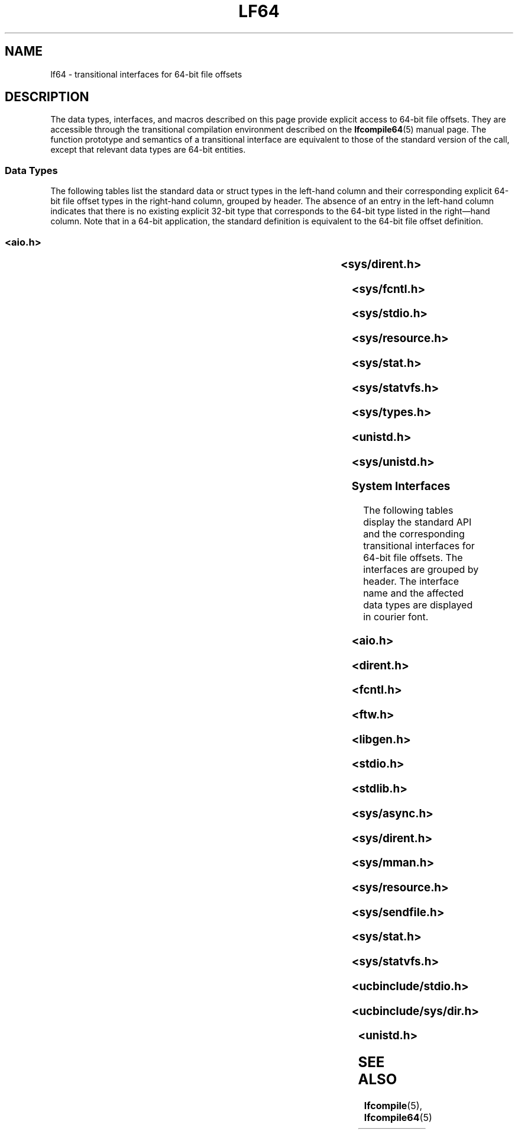 '\" te
.\" Copyright (c) 2008, Sun Microsystems, Inc.  All Rights Reserved.
.\" The contents of this file are subject to the terms of the Common Development and Distribution License (the "License").  You may not use this file except in compliance with the License.
.\" You can obtain a copy of the license at usr/src/OPENSOLARIS.LICENSE or http://www.opensolaris.org/os/licensing.  See the License for the specific language governing permissions and limitations under the License.
.\" When distributing Covered Code, include this CDDL HEADER in each file and include the License file at usr/src/OPENSOLARIS.LICENSE.  If applicable, add the following below this CDDL HEADER, with the fields enclosed by brackets "[]" replaced with your own identifying information: Portions Copyright [yyyy] [name of copyright owner]
.\" Copyright (c) 2014, Joyent, Inc.  All rights reserved.
.TH LF64 5 "Jun 19, 2014"
.SH NAME
lf64 \- transitional interfaces for 64-bit file offsets
.SH DESCRIPTION
.sp
.LP
The data types, interfaces, and macros described on this page provide explicit
access to 64-bit file offsets. They are accessible through the transitional
compilation environment described on the \fBlfcompile64\fR(5) manual page. The
function prototype and semantics of a transitional interface are equivalent to
those of the standard version of the call, except that relevant data types are
64-bit entities.
.SS "Data Types"
.sp
.LP
The following tables list the standard data or struct types in the left-hand
column and their  corresponding explicit 64-bit file offset types in the
right-hand column, grouped by header. The absence of an entry in the  left-hand
column indicates that there is no existing explicit 32-bit type that
corresponds to the 64-bit type listed in the right\(emhand column.  Note that
in a 64-bit application, the standard definition is equivalent to the 64-bit
file offset definition.
.SS "<\fBaio.h\fR>"
.sp

.sp
.TS
l l
l l .
struct \fBaiocb\fR	struct \fBaiocb64\fR
   \fBoff_t\fR aio_offset;	   \fBoff64_t\fR aio_offset;
.TE

.SS "<\fBsys/dirent.h\fR>"
.sp

.sp
.TS
l l
l l .
struct \fBdirent\fR	struct \fBdirent64\fR
   \fBino_t\fR d_ino;	   \fBino64_t\fR d_ino;
   \fBoff_t\fR d_off;	   \fBoff64_t\fR d_off;
.TE

.SS "<\fBsys/fcntl.h\fR>"
.sp

.sp
.TS
l l
l l .
struct \fBflock\fR	struct \fBflock64\fR
   \fBoff_t\fR l_start;	   \fBoff64_t\fR l_start;
   \fBoff_t\fR l_len;	   \fBoff64_t\fR l_len;
\fBF_SETLK\fR	\fBF_SETLK64\fR
\fBF_SETLKW\fR	\fBF_SETLKW64\fR
\fBF_GETLK\fR	\fBF_GETLK64\fR
\fBF_FREESP\fR	\fBF_FREESP64\fR
\fBF_ALLOCSP\fR	\fBF_ALLOCSP64\fR
	\fBO_LARGEFILE\fR
.TE

.SS "<\fBsys/stdio.h\fR>"
.sp

.sp
.TS
l l .
\fBfpos_t\fR	\fBfpos64_t\fR
.TE

.SS "<\fBsys/resource.h\fR>"
.sp

.sp
.TS
l l
l l .
\fBrlim_t\fR	\fBrlim64_t\fR
struct \fBrlimit\fR	struct \fBrlimit64\fR
   \fBrlim_t\fR rlim_cur;	   \fBrlim64_t\fR rlim_cur;
   \fBrlim_t\fR rlim_max;	   \fBrlim64_t\fR rlim_max;
\fBRLIM_INFINITY\fR	\fBRLIM64_INFINITY\fR
\fBRLIM_SAVED_MAX\fR	\fBRLIM64_SAVED_MAX\fR
\fBRLIM_SAVED_CUR\fR	\fBRLIM64_SAVED_CUR\fR
.TE

.SS "<\fBsys/stat.h\fR>"
.sp

.sp
.TS
l l
l l .
struct \fBstat\fR	struct \fBstat64\fR
   \fBino_t\fR st_ino;	   \fBino64_t\fR st_ino;
   \fBoff_t\fR st_size;	   \fBoff64_t\fR st_size;
   \fBblkcnt_t\fR st_blocks;	   \fBblkcnt64_t\fR st_blocks;
.TE

.SS "<\fBsys/statvfs.h\fR>"
.sp

.sp
.TS
l l
l l .
struct \fBstatvfs\fR	struct \fBstatvfs64\fR
   \fBfsblkcnt_t\fR f_blocks;	   \fBfsblkcnt64_t\fR f_blocks;
   \fBfsblkcnt_t\fR f_bfree;	   \fBfsblkcnt64_t\fR f_bfree;
   \fBfsblkcnt_t\fR f_bavial;	   \fBfsblkcnt64_t\fR f_bavial;
   \fBfsfilcnt_t\fR  f_files;	   \fBfsfilcnt64_t\fR  f_files;
   \fBfsfilcnt_t\fR  f_ffree;	   \fBfsfilcnt64_t\fR  f_ffree;
   \fBfsfilcnt_t\fR  f_favail;	   \fBfsfilcnt64_t\fR  f_favail;
.TE

.SS "<\fBsys/types.h\fR>"
.sp

.sp
.TS
l l
l l .
\fBoff_t\fR;	\fBoff64_t\fR;
\fBino_t\fR;	\fBino64_t\fR;
\fBblkcnt_t\fR;	\fBblkcnt64_t\fR;
\fBfsblkcnt_t\fR;	\fBfsblkcnt64_t\fR;
\fBfsfilcnt_t\fR;	\fBfsfilcnt64_t\fR;
.TE

.SS "<\fBunistd.h\fR>"
.sp

.sp
.TS
l l
l l .
	\fB_LFS64_LARGEFILE\fR
	\fB_LFS64_STDIO\fR
.TE

.SS "<\fBsys/unistd.h\fR>"
.sp

.sp
.TS
l l
l l .
	\fB_CS_LFS64_CFLAGS\fR
	\fB_CS_LFS64_LDFLAGS\fR
	\fB_CS_LFS64_LIBS\fR
	\fB_CS_LFS64_LINTFLAGS\fR
.TE

.SS "System Interfaces"
.sp
.LP
The following tables display the standard API and the corresponding
transitional  interfaces for 64-bit file offsets. The interfaces are grouped by
header. The interface name and the affected data types are displayed in courier
font.
.SS "<\fBaio.h\fR>"
.sp

.sp
.TS
l l
l l .
int \fBaio_cancel\fR(..., 	int \fBaio_cancel64\fR(...,
   struct \fBaiocb\fR *);	   struct \fBaiocb64\fR *);
int \fBaio_error\fR(	int \fBaio_error64\fR(
   const struct \fBaiocb\fR *);	   const struct \fBaiocb64\fR *);
int \fBaio_fsync\fR(..., 	int \fBaio_fsync64\fR(...,
   struct \fBaiocb\fR *);	   struct \fBaiocb64\fR *);
int \fBaio_read\fR(struct \fBaiocb\fR *);	int \fBaio_read64\fR(struct \fBaiocb64\fR *);
int \fBaio_return\fR(struct \fBaiocb\fR *);	int \fBaio_return64\fR(struct \fBaiocb64\fR *);
int \fBaio_suspend\fR(	int \fBaio_suspend64\fR(
   const struct \fBaiocb\fR *, ...);	   const struct \fBaiocb64\fR *, ...);
int \fBaio_waitn\fR(aiocb_t *[],	int \fBaio_waitn64\fR(aiocb64_t *[],
   ...);	   ...);
int \fBaio_write\fR(struct \fBaiocb\fR *);	int \fBaio_write64\fR(struct \fBaiocb64\fR *);
int \fBlio_listio\fR(..., 	int \fBlio_listio64\fR(...,
   const struct \fBaiocb\fR *, ...);	   const struct \fBaiocb64\fR *, ...);
.TE

.SS "<\fBdirent.h\fR>"
.sp

.sp
.TS
l l
l l .
int \fBalphasort\fR(	int \fBalphasort64\fR(
   const struct dirent **, 	   const struct dirent64 **,
   const struct dirent **)	   const struct dirent64 **)
struct \fBdirent *\fR\fBreaddir()\fR;	struct \fBdirent64 *\fR\fBreaddir64()\fR;
struct \fBdirent *\fR\fBreaddir_r()\fR;	struct \fBdirent64 *\fR\fBreaddir64_r()\fR;
int \fBscandir\fR(..., 	int \fBscandir64\fR(...,
   struct dirent *(*[]), 	   struct dirent64 *(*[]),
   int (*)(const struct dirent *),	   int (*)(const struct dirent64 *),
   int (*)(const struct dirent **,	   int (*)(const struct dirent64 **,
      const struct dirent **))	      const struct dirent64 **))
.TE

.SS "<\fBfcntl.h\fR>"
.sp

.sp
.TS
l l
l l .
int \fBattropen()\fR;	int \fBattropen64()\fR;
int \fBcreat()\fR;	int \fBcreat64()\fR;
int \fBopen()\fR;	int \fBopen64()\fR;
int \fBopenat()\fR;	int \fBopenat64()\fR;
int \fBposix_fadvise()\fR	int \fBposix_fadvise64()\fR
int \fBposix_fallocate()\fR	int \fBposix_fallocate64()\fR
.TE

.SS "<\fBftw.h\fR>"
.sp

.sp
.TS
l l
l l .
int \fBftw\fR(...,	int \fBftw64\fR(...,
   const struct \fBstat\fR *, ...);	   const struct \fBstat64\fR *, ...);
	
int \fBnftw\fR(..	int \fBnftw64\fR(...,
   const struct \fBstat\fR *, ...);	   const struct \fBstat64\fR *,  ...);
	
.TE

.SS "<\fBlibgen.h\fR>"
.sp

.sp
.TS
l l .
char *\fBcopylist\fR(..., \fBoff_t\fR);	char *\fBcopylist64\fR(..., \fBoff64_t\fR);
.TE

.SS "<\fBstdio.h\fR>"
.sp

.sp
.TS
l l
l l .
int \fBfgetpos()\fR;	int \fBfgetpos64()\fR;
FILE *\fBfopen()\fR;	FILE *\fBfopen64()\fR;
FILE *\fBfreopen()\fR;	FILE *\fBfreopen64()\fR;
int \fBfseeko\fR(..., \fBoff_t\fR, ...);	int \fBfseeko64\fR(..., \fBoff64_t\fR, ...);
int \fBfsetpos\fR(...,	int \fBfsetpos64\fR(...,
   const \fBfpos_t\fR *);	  const \fBfpos64_t\fR *);
off_t \fBftello()\fR;	off64_t \fBftello64()\fR();
FILE *\fBtmpfile()\fR;	FILE *\fBtmpfile64()\fR;
.TE

.SS "<\fBstdlib.h\fR>"
.sp

.sp
.TS
l l .
int \fBmkstemp()\fR;	int \fBmkstemp64()\fR;
.TE

.SS "<\fBsys/async.h\fR>"
.sp

.sp
.TS
l l
l l .
int \fBaioread\fR(..., \fBoff_t\fR, ...);	int \fBaioread64\fR(..., \fBoff64_t\fR, ...);
int \fBaiowrite\fR(..., \fBoff_t\fR, ...);	int \fBaiowrite64\fR(..., \fBoff64_t\fR, ...);
.TE

.SS "<\fBsys/dirent.h\fR>"
.sp

.sp
.TS
l l
l l .
int \fBgetdents\fR(..., \fBdirent\fR);	int \fBgetdents64\fR(..., \fBdirent64\fR);
	
.TE

.SS "<\fBsys/mman.h\fR>"
.sp

.sp
.TS
l l .
void \fBmmap\fR(..., \fBoff_t\fR);	void \fBmmap64\fR(..., \fBoff64_t\fR);
.TE

.SS "<\fBsys/resource.h\fR>"
.sp

.sp
.TS
l l
l l .
int \fBgetrlimit\fR(...,	int \fBgetrlimit64\fR(...,
   struct \fBrlimit\fR *);	   struct \fBrlimit64\fR *);
int \fBsetrlimit\fR(...,	int \fBsetrlimit64\fR(...,
   const struct \fBrlimit\fR *);	   const struct \fBrlimit64\fR *);
.TE

.SS "<\fBsys/sendfile.h\fR>"
.sp

.sp
.TS
l l
l l .
ssize_t \fBsendfile\fR(..., 	ssize_t \fBsendfile64\fR(...,
   \fBoff_t\fR *, ...);	   \fBoff64_t\fR *, ...);
ssize_t \fBsendfilev\fR(..., const 	ssize_t \fBsendfilev64\fR(..., const
   struct \fBsendfilevec\fR *,  ...);	  struct \fBsendfilevec64\fR *, ...);
	
.TE

.SS "<\fBsys/stat.h\fR>"
.sp

.sp
.TS
l l
l l .
int \fBfstat\fR(..., struct \fBstat\fR *);	int \fBfstat64\fR(...,  struct \fBstat64\fR *);
int \fBfstatat\fR(..., 	int \fBfstatat64\fR(...,
   struct \fBstat\fR *, int);	   struct \fBstat64\fR *, int);
int \fBlstat\fR(..., struct \fBstat\fR *);	int \fBlstat64\fR(..., struct \fBstat64\fR *);
int \fBstat\fR(..., struct \fBstat\fR *);	int \fBstat64\fR(..., struct \fBstat64\fR *);
.TE

.SS "<\fBsys/statvfs.h\fR>"
.sp

.sp
.TS
l l
l l .
int \fBstatvfs\fR(...,	int \fBstatvfs64\fR(...,
   struct \fBstatvfs\fR *);	   struct \fBstatvfs64\fR *);
int \fBfstatvfs\fR(..., 	int \fBfstatvfs64\fR(...,
   struct \fBstatvfs\fR *);	  struct \fBstatvfs64\fR *);
.TE

.SS "<\fBucbinclude/stdio.h\fR>"
.sp

.sp
.TS
l l
l l .
FILE *\fBfopen()\fR	FILE *\fBfopen64()\fR
FILE *\fBfreopen()\fR	FILE *\fBfreopen64()\fR
.TE

.SS "<\fBucbinclude/sys/dir.h\fR>"
.sp

.sp
.TS
l l
l l .
int \fBalphasort\fR(	int \fBalphasort64\fR(
   struct \fBdirect\fR **,	   struct \fBdirect64\fR **,
   struct \fBdirect\fR **);	   struct \fBdirect64\fR **);
struct \fBdirect *\fR\fBreaddir()\fR;	struct \fBdirect64 *\fR\fBreaddir64()\fR;
int \fBscandir\fR(...,	int \fBscandir64\fR(...,
   struct \fBdirect\fR *(*[]);,  ...);	   struct \fBdirect64\fR *(*[]);,  ...);
	
.TE

.SS "<\fBunistd.h\fR>"
.sp

.sp
.TS
l l
l l .
int \fBlockf\fR(..., \fBoff_t\fR);	int \fBlockf64\fR(..., \fBoff64_t\fR);
\fBoff_t lseek\fR(..., \fBoff_t\fR, ...);	\fBoff64_t lseek64\fR(..., \fBoff64_t\fR, ...);
int \fBftruncate\fR(..., \fBoff_t\fR);	int \fBftruncate64\fR..., \fBoff64_t\fR);
ssize_t \fBpread\fR(..., \fBoff_t\fR);	ssize_t \fBpread64\fR..., \fBoff64_t\fR);
ssize_t \fBpwrite\fR(..., \fBoff_t\fR);	ssize_t \fBpwrite64\fR(..., \fBoff64_t\fR);
ssize_t \fBpreadv\fR(..., \fBoff_t\fR);	ssize_t \fBpreadv64\fR..., \fBoff64_t\fR);
ssize_t \fBpwritev\fR(..., \fBoff_t\fR);	ssize_t \fBpwritev64\fR(..., \fBoff64_t\fR);
int \fBtruncate\fR(..., \fBoff_t\fR);	int \fBtruncate64\fR(..., \fBoff64_t\fR);
.TE

.SH SEE ALSO
.sp
.LP
\fBlfcompile\fR(5), \fBlfcompile64\fR(5)
